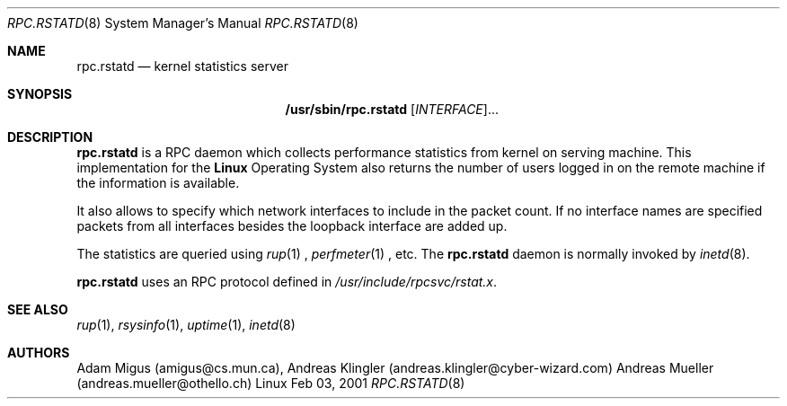 .\" -*- nroff -*-
.\" Copyright (C) 1995  Adam Migus, Memorial University of Newfoundland (MUN)

.Dd Feb 03, 2001
.Dt RPC.RSTATD 8
.Os Linux
.Sh NAME
.Nm rpc.rstatd 
.Nd kernel statistics server
.Sh SYNOPSIS
.Nm /usr/sbin/rpc.rstatd\fP [\fIINTERFACE\fR]...
.Sh DESCRIPTION
.Nm rpc.rstatd
is a RPC daemon which collects performance statistics from
kernel on serving machine.  This implementation for the
.Nm Linux
Operating System also returns the number of users logged in on
the remote machine if the information is available.
.Pp
It also allows to specify which network interfaces to include
in the packet count. If no interface names are specified packets
from all interfaces besides the loopback interface are added up.
.Pp
The statistics are queried using
.Xr rup 1
,
.Xr perfmeter 1
, etc.
The
.Nm rpc.rstatd
daemon is normally invoked by
.Xr inetd 8 .
.Pp
.Nm rpc.rstatd
uses an RPC protocol defined in 
.Pa /usr/include/rpcsvc/rstat.x .
.Sh SEE ALSO
.Xr rup 1 ,
.Xr rsysinfo 1 ,
.Xr uptime 1 ,
.Xr inetd 8
.Sh AUTHORS
Adam Migus (amigus@cs.mun.ca),
Andreas Klingler (andreas.klingler@cyber-wizard.com)
Andreas Mueller (andreas.mueller@othello.ch)
